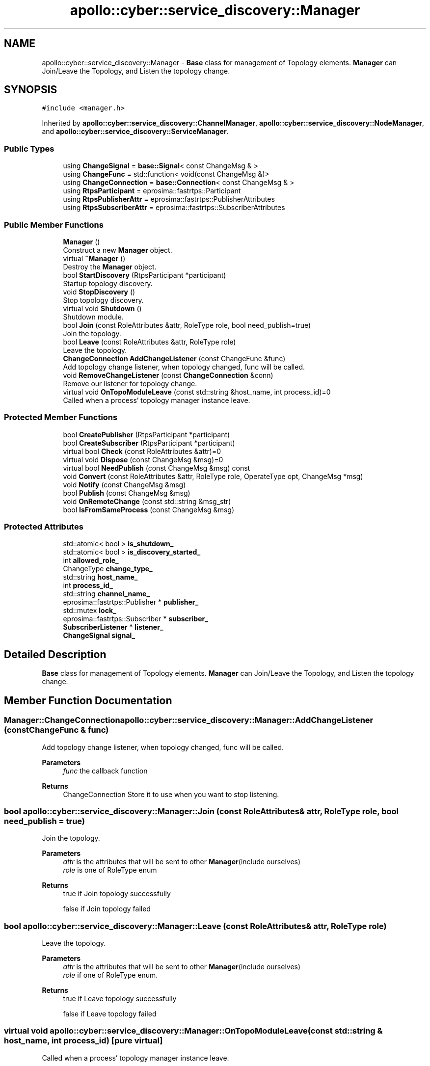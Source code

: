 .TH "apollo::cyber::service_discovery::Manager" 3 "Thu Aug 31 2023" "Cyber-Cmake" \" -*- nroff -*-
.ad l
.nh
.SH NAME
apollo::cyber::service_discovery::Manager \- \fBBase\fP class for management of Topology elements\&. \fBManager\fP can Join/Leave the Topology, and Listen the topology change\&.  

.SH SYNOPSIS
.br
.PP
.PP
\fC#include <manager\&.h>\fP
.PP
Inherited by \fBapollo::cyber::service_discovery::ChannelManager\fP, \fBapollo::cyber::service_discovery::NodeManager\fP, and \fBapollo::cyber::service_discovery::ServiceManager\fP\&.
.SS "Public Types"

.in +1c
.ti -1c
.RI "using \fBChangeSignal\fP = \fBbase::Signal\fP< const ChangeMsg & >"
.br
.ti -1c
.RI "using \fBChangeFunc\fP = std::function< void(const ChangeMsg &)>"
.br
.ti -1c
.RI "using \fBChangeConnection\fP = \fBbase::Connection\fP< const ChangeMsg & >"
.br
.ti -1c
.RI "using \fBRtpsParticipant\fP = eprosima::fastrtps::Participant"
.br
.ti -1c
.RI "using \fBRtpsPublisherAttr\fP = eprosima::fastrtps::PublisherAttributes"
.br
.ti -1c
.RI "using \fBRtpsSubscriberAttr\fP = eprosima::fastrtps::SubscriberAttributes"
.br
.in -1c
.SS "Public Member Functions"

.in +1c
.ti -1c
.RI "\fBManager\fP ()"
.br
.RI "Construct a new \fBManager\fP object\&. "
.ti -1c
.RI "virtual \fB~Manager\fP ()"
.br
.RI "Destroy the \fBManager\fP object\&. "
.ti -1c
.RI "bool \fBStartDiscovery\fP (RtpsParticipant *participant)"
.br
.RI "Startup topology discovery\&. "
.ti -1c
.RI "void \fBStopDiscovery\fP ()"
.br
.RI "Stop topology discovery\&. "
.ti -1c
.RI "virtual void \fBShutdown\fP ()"
.br
.RI "Shutdown module\&. "
.ti -1c
.RI "bool \fBJoin\fP (const RoleAttributes &attr, RoleType role, bool need_publish=true)"
.br
.RI "Join the topology\&. "
.ti -1c
.RI "bool \fBLeave\fP (const RoleAttributes &attr, RoleType role)"
.br
.RI "Leave the topology\&. "
.ti -1c
.RI "\fBChangeConnection\fP \fBAddChangeListener\fP (const ChangeFunc &func)"
.br
.RI "Add topology change listener, when topology changed, func will be called\&. "
.ti -1c
.RI "void \fBRemoveChangeListener\fP (const \fBChangeConnection\fP &conn)"
.br
.RI "Remove our listener for topology change\&. "
.ti -1c
.RI "virtual void \fBOnTopoModuleLeave\fP (const std::string &host_name, int process_id)=0"
.br
.RI "Called when a process' topology manager instance leave\&. "
.in -1c
.SS "Protected Member Functions"

.in +1c
.ti -1c
.RI "bool \fBCreatePublisher\fP (RtpsParticipant *participant)"
.br
.ti -1c
.RI "bool \fBCreateSubscriber\fP (RtpsParticipant *participant)"
.br
.ti -1c
.RI "virtual bool \fBCheck\fP (const RoleAttributes &attr)=0"
.br
.ti -1c
.RI "virtual void \fBDispose\fP (const ChangeMsg &msg)=0"
.br
.ti -1c
.RI "virtual bool \fBNeedPublish\fP (const ChangeMsg &msg) const"
.br
.ti -1c
.RI "void \fBConvert\fP (const RoleAttributes &attr, RoleType role, OperateType opt, ChangeMsg *msg)"
.br
.ti -1c
.RI "void \fBNotify\fP (const ChangeMsg &msg)"
.br
.ti -1c
.RI "bool \fBPublish\fP (const ChangeMsg &msg)"
.br
.ti -1c
.RI "void \fBOnRemoteChange\fP (const std::string &msg_str)"
.br
.ti -1c
.RI "bool \fBIsFromSameProcess\fP (const ChangeMsg &msg)"
.br
.in -1c
.SS "Protected Attributes"

.in +1c
.ti -1c
.RI "std::atomic< bool > \fBis_shutdown_\fP"
.br
.ti -1c
.RI "std::atomic< bool > \fBis_discovery_started_\fP"
.br
.ti -1c
.RI "int \fBallowed_role_\fP"
.br
.ti -1c
.RI "ChangeType \fBchange_type_\fP"
.br
.ti -1c
.RI "std::string \fBhost_name_\fP"
.br
.ti -1c
.RI "int \fBprocess_id_\fP"
.br
.ti -1c
.RI "std::string \fBchannel_name_\fP"
.br
.ti -1c
.RI "eprosima::fastrtps::Publisher * \fBpublisher_\fP"
.br
.ti -1c
.RI "std::mutex \fBlock_\fP"
.br
.ti -1c
.RI "eprosima::fastrtps::Subscriber * \fBsubscriber_\fP"
.br
.ti -1c
.RI "\fBSubscriberListener\fP * \fBlistener_\fP"
.br
.ti -1c
.RI "\fBChangeSignal\fP \fBsignal_\fP"
.br
.in -1c
.SH "Detailed Description"
.PP 
\fBBase\fP class for management of Topology elements\&. \fBManager\fP can Join/Leave the Topology, and Listen the topology change\&. 
.SH "Member Function Documentation"
.PP 
.SS "\fBManager::ChangeConnection\fP apollo::cyber::service_discovery::Manager::AddChangeListener (const ChangeFunc & func)"

.PP
Add topology change listener, when topology changed, func will be called\&. 
.PP
\fBParameters\fP
.RS 4
\fIfunc\fP the callback function 
.RE
.PP
\fBReturns\fP
.RS 4
ChangeConnection Store it to use when you want to stop listening\&. 
.RE
.PP

.SS "bool apollo::cyber::service_discovery::Manager::Join (const RoleAttributes & attr, RoleType role, bool need_publish = \fCtrue\fP)"

.PP
Join the topology\&. 
.PP
\fBParameters\fP
.RS 4
\fIattr\fP is the attributes that will be sent to other \fBManager\fP(include ourselves) 
.br
\fIrole\fP is one of RoleType enum 
.RE
.PP
\fBReturns\fP
.RS 4
true if Join topology successfully 
.PP
false if Join topology failed 
.RE
.PP

.SS "bool apollo::cyber::service_discovery::Manager::Leave (const RoleAttributes & attr, RoleType role)"

.PP
Leave the topology\&. 
.PP
\fBParameters\fP
.RS 4
\fIattr\fP is the attributes that will be sent to other \fBManager\fP(include ourselves) 
.br
\fIrole\fP if one of RoleType enum\&. 
.RE
.PP
\fBReturns\fP
.RS 4
true if Leave topology successfully 
.PP
false if Leave topology failed 
.RE
.PP

.SS "virtual void apollo::cyber::service_discovery::Manager::OnTopoModuleLeave (const std::string & host_name, int process_id)\fC [pure virtual]\fP"

.PP
Called when a process' topology manager instance leave\&. 
.PP
\fBParameters\fP
.RS 4
\fIhost_name\fP is the process's host's name 
.br
\fIprocess_id\fP is the process' id 
.RE
.PP

.SS "void apollo::cyber::service_discovery::Manager::RemoveChangeListener (const \fBChangeConnection\fP & conn)"

.PP
Remove our listener for topology change\&. 
.PP
\fBParameters\fP
.RS 4
\fIconn\fP is the return value of \fCAddChangeListener\fP 
.RE
.PP

.SS "bool apollo::cyber::service_discovery::Manager::StartDiscovery (RtpsParticipant * participant)"

.PP
Startup topology discovery\&. 
.PP
\fBParameters\fP
.RS 4
\fIparticipant\fP is used to create rtps Publisher and Subscriber 
.RE
.PP
\fBReturns\fP
.RS 4
true if start successfully 
.PP
false if start fail 
.RE
.PP


.SH "Author"
.PP 
Generated automatically by Doxygen for Cyber-Cmake from the source code\&.
